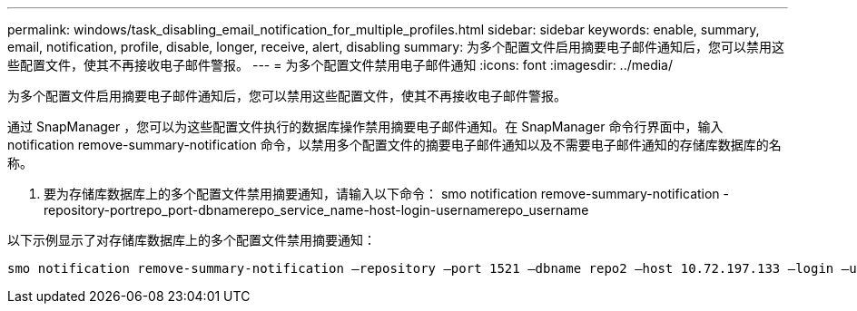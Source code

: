 ---
permalink: windows/task_disabling_email_notification_for_multiple_profiles.html 
sidebar: sidebar 
keywords: enable, summary, email, notification, profile, disable, longer, receive, alert, disabling 
summary: 为多个配置文件启用摘要电子邮件通知后，您可以禁用这些配置文件，使其不再接收电子邮件警报。 
---
= 为多个配置文件禁用电子邮件通知
:icons: font
:imagesdir: ../media/


[role="lead"]
为多个配置文件启用摘要电子邮件通知后，您可以禁用这些配置文件，使其不再接收电子邮件警报。

通过 SnapManager ，您可以为这些配置文件执行的数据库操作禁用摘要电子邮件通知。在 SnapManager 命令行界面中，输入 notification remove-summary-notification 命令，以禁用多个配置文件的摘要电子邮件通知以及不需要电子邮件通知的存储库数据库的名称。

. 要为存储库数据库上的多个配置文件禁用摘要通知，请输入以下命令： smo notification remove-summary-notification -repository-portrepo_port-dbnamerepo_service_name-host-login-usernamerepo_username


以下示例显示了对存储库数据库上的多个配置文件禁用摘要通知：

[listing]
----

smo notification remove-summary-notification –repository –port 1521 –dbname repo2 –host 10.72.197.133 –login –username oba5
----